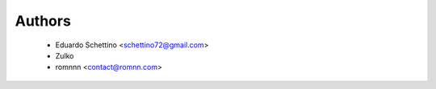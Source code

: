 =======
Authors
=======

 * Eduardo Schettino <schettino72@gmail.com>
 * Zulko
 * romnnn <contact@romnn.com>
